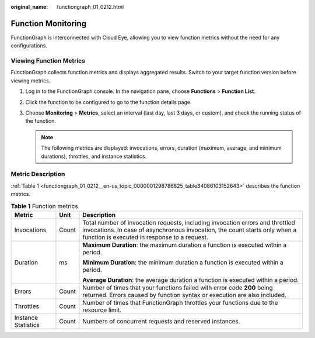:original_name: functiongraph_01_0212.html

.. _functiongraph_01_0212:

Function Monitoring
===================

FunctionGraph is interconnected with Cloud Eye, allowing you to view function metrics without the need for any configurations.

Viewing Function Metrics
------------------------

FunctionGraph collects function metrics and displays aggregated results. Switch to your target function version before viewing metrics.

#. Log in to the FunctionGraph console. In the navigation pane, choose **Functions** > **Function List**.
#. Click the function to be configured to go to the function details page.
#. Choose **Monitoring** > **Metrics**, select an interval (last day, last 3 days, or custom), and check the running status of the function.

   .. note::

      The following metrics are displayed: invocations, errors, duration (maximum, average, and minimum durations), throttles, and instance statistics.

Metric Description
------------------

:ref:`Table 1 <functiongraph_01_0212__en-us_topic_0000001298786825_table34086103152643>` describes the function metrics.

.. _functiongraph_01_0212__en-us_topic_0000001298786825_table34086103152643:

.. table:: **Table 1** Function metrics

   +-----------------------+-----------------------+-------------------------------------------------------------------------------------------------------------------------------------------------------------------------------------------------------------+
   | Metric                | Unit                  | Description                                                                                                                                                                                                 |
   +=======================+=======================+=============================================================================================================================================================================================================+
   | Invocations           | Count                 | Total number of invocation requests, including invocation errors and throttled invocations. In case of asynchronous invocation, the count starts only when a function is executed in response to a request. |
   +-----------------------+-----------------------+-------------------------------------------------------------------------------------------------------------------------------------------------------------------------------------------------------------+
   | Duration              | ms                    | **Maximum Duration**: the maximum duration a function is executed within a period.                                                                                                                          |
   |                       |                       |                                                                                                                                                                                                             |
   |                       |                       | **Minimum Duration**: the minimum duration a function is executed within a period.                                                                                                                          |
   |                       |                       |                                                                                                                                                                                                             |
   |                       |                       | **Average Duration**: the average duration a function is executed within a period.                                                                                                                          |
   +-----------------------+-----------------------+-------------------------------------------------------------------------------------------------------------------------------------------------------------------------------------------------------------+
   | Errors                | Count                 | Number of times that your functions failed with error code **200** being returned. Errors caused by function syntax or execution are also included.                                                         |
   +-----------------------+-----------------------+-------------------------------------------------------------------------------------------------------------------------------------------------------------------------------------------------------------+
   | Throttles             | Count                 | Number of times that FunctionGraph throttles your functions due to the resource limit.                                                                                                                      |
   +-----------------------+-----------------------+-------------------------------------------------------------------------------------------------------------------------------------------------------------------------------------------------------------+
   | Instance Statistics   | Count                 | Numbers of concurrent requests and reserved instances.                                                                                                                                                      |
   +-----------------------+-----------------------+-------------------------------------------------------------------------------------------------------------------------------------------------------------------------------------------------------------+
